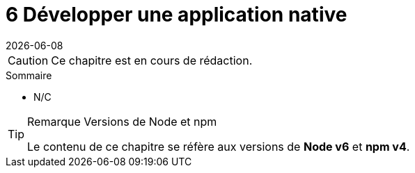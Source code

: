 :nodeCurrentVersion: v6
:npmCurrentVersion: v4
:revdate: {docdate}
:sourceDir: ./examples
:imagesdir: {indir}
ifdef::env[]
:imagesdir: .
endif::[]

= [ChapitreNumero]#6# Développer une application native


[CAUTION]
====
Ce chapitre est en cours de rédaction.
====

====
.Sommaire
- N/C
====

[TIP]
.[RemarquePreTitre]#Remarque# Versions de Node et npm
====
Le contenu de ce chapitre se réfère aux versions de *Node {nodeCurrentVersion}* et *npm {npmCurrentVersion}*.
====


toc::[]
